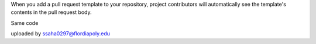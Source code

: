 When you add a pull request template to your repository, project contributors will automatically see the template's contents in the pull request body.

Same code 

uploaded by ssaha0297@flordiapoly.edu
